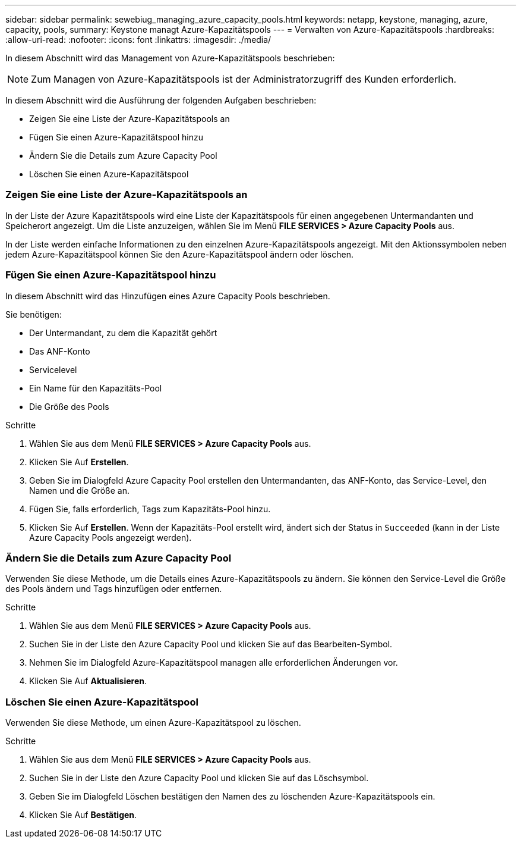 ---
sidebar: sidebar 
permalink: sewebiug_managing_azure_capacity_pools.html 
keywords: netapp, keystone, managing, azure, capacity, pools, 
summary: Keystone managt Azure-Kapazitätspools 
---
= Verwalten von Azure-Kapazitätspools
:hardbreaks:
:allow-uri-read: 
:nofooter: 
:icons: font
:linkattrs: 
:imagesdir: ./media/


[role="lead"]
In diesem Abschnitt wird das Management von Azure-Kapazitätspools beschrieben:


NOTE: Zum Managen von Azure-Kapazitätspools ist der Administratorzugriff des Kunden erforderlich.

In diesem Abschnitt wird die Ausführung der folgenden Aufgaben beschrieben:

* Zeigen Sie eine Liste der Azure-Kapazitätspools an
* Fügen Sie einen Azure-Kapazitätspool hinzu
* Ändern Sie die Details zum Azure Capacity Pool
* Löschen Sie einen Azure-Kapazitätspool




=== Zeigen Sie eine Liste der Azure-Kapazitätspools an

In der Liste der Azure Kapazitätspools wird eine Liste der Kapazitätspools für einen angegebenen Untermandanten und Speicherort angezeigt. Um die Liste anzuzeigen, wählen Sie im Menü *FILE SERVICES > Azure Capacity Pools* aus.

In der Liste werden einfache Informationen zu den einzelnen Azure-Kapazitätspools angezeigt. Mit den Aktionssymbolen neben jedem Azure-Kapazitätspool können Sie den Azure-Kapazitätspool ändern oder löschen.



=== Fügen Sie einen Azure-Kapazitätspool hinzu

In diesem Abschnitt wird das Hinzufügen eines Azure Capacity Pools beschrieben.

Sie benötigen:

* Der Untermandant, zu dem die Kapazität gehört
* Das ANF-Konto
* Servicelevel
* Ein Name für den Kapazitäts-Pool
* Die Größe des Pools


.Schritte
. Wählen Sie aus dem Menü *FILE SERVICES > Azure Capacity Pools* aus.
. Klicken Sie Auf *Erstellen*.
. Geben Sie im Dialogfeld Azure Capacity Pool erstellen den Untermandanten, das ANF-Konto, das Service-Level, den Namen und die Größe an.
. Fügen Sie, falls erforderlich, Tags zum Kapazitäts-Pool hinzu.
. Klicken Sie Auf *Erstellen*. Wenn der Kapazitäts-Pool erstellt wird, ändert sich der Status in `Succeeded` (kann in der Liste Azure Capacity Pools angezeigt werden).




=== Ändern Sie die Details zum Azure Capacity Pool

Verwenden Sie diese Methode, um die Details eines Azure-Kapazitätspools zu ändern. Sie können den Service-Level die Größe des Pools ändern und Tags hinzufügen oder entfernen.

.Schritte
. Wählen Sie aus dem Menü *FILE SERVICES > Azure Capacity Pools* aus.
. Suchen Sie in der Liste den Azure Capacity Pool und klicken Sie auf das Bearbeiten-Symbol.
. Nehmen Sie im Dialogfeld Azure-Kapazitätspool managen alle erforderlichen Änderungen vor.
. Klicken Sie Auf *Aktualisieren*.




=== Löschen Sie einen Azure-Kapazitätspool

Verwenden Sie diese Methode, um einen Azure-Kapazitätspool zu löschen.

.Schritte
. Wählen Sie aus dem Menü *FILE SERVICES > Azure Capacity Pools* aus.
. Suchen Sie in der Liste den Azure Capacity Pool und klicken Sie auf das Löschsymbol.
. Geben Sie im Dialogfeld Löschen bestätigen den Namen des zu löschenden Azure-Kapazitätspools ein.
. Klicken Sie Auf *Bestätigen*.

